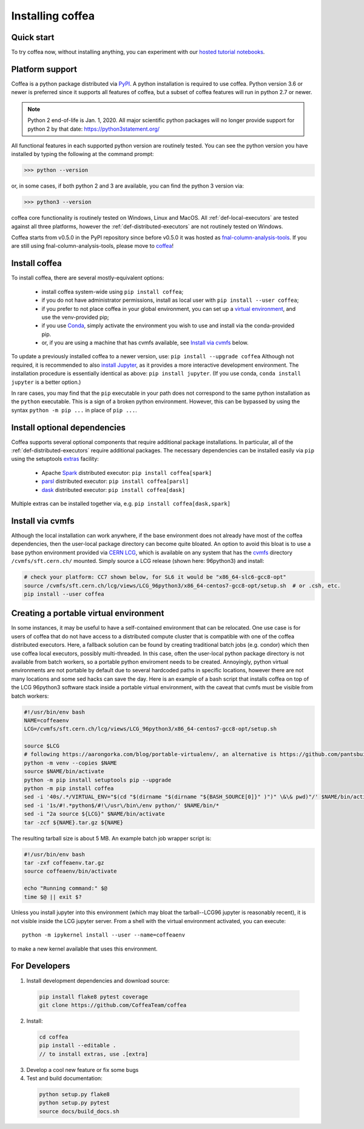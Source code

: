 .. _installing-coffea:

Installing coffea
=================

Quick start
-----------
To try coffea now, without installing anything, you can experiment with our
`hosted tutorial notebooks <https://mybinder.org/v2/gh/CoffeaTeam/coffea/master?filepath=binder/>`_.

Platform support
----------------
Coffea is a python package distributed via `PyPI <https://pypi.org/project/coffea>`_. A python installation is required to use coffea.
Python version 3.6 or newer is preferred since it supports all features of coffea, but a subset of coffea features will run in python 2.7 or newer.

.. note:: Python 2 end-of-life is Jan. 1, 2020. All major scientific python packages will no longer provide support for python 2 by that date: https://python3statement.org/

All functional features in each supported python version are routinely tested.
You can see the python version you have installed by typing the following at the command prompt:

>>> python --version

or, in some cases, if both python 2 and 3 are available, you can find the python 3 version via:

>>> python3 --version

coffea core functionality is routinely tested on Windows, Linux and MacOS.
All :ref:`def-local-executors` are tested against all three platforms,
however the :ref:`def-distributed-executors` are not routinely tested on Windows.

Coffea starts from v0.5.0 in the PyPI repository since before v0.5.0 it was hosted as `fnal-column-analysis-tools <https://pypi.org/project/fnal-column-analysis-tools/>`_. If you are still using fnal-column-analysis-tools, please move to `coffea <https://pypi.org/project/coffea/>`_!

Install coffea
--------------
To install coffea, there are several mostly-equivalent options:

   - install coffea system-wide using ``pip install coffea``; 
   - if you do not have administrator permissions, install as local user with ``pip install --user coffea``;
   - if you prefer to not place coffea in your global environment, you can set up a `virtual environment <https://docs.python.org/3/library/venv.html>`_, and use the venv-provided pip;
   - if you use `Conda <https://docs.conda.io/projects/conda/en/latest/index.html>`_,  simply activate the environment you wish to use and install via the conda-provided pip.
   - or, if you are using a machine that has cvmfs available, see `Install via cvmfs`_ below.

To update a previously installed coffea to a newer version, use: ``pip install --upgrade coffea``
Although not required, it is recommended to also `install Jupyter <https://jupyter.org/install>`_, as it provides a more interactive development environment.
The installation procedure is essentially identical as above: ``pip install jupyter``. (If you use conda, ``conda install jupyter`` is a better option.)

In rare cases, you may find that the ``pip`` executable in your path does not correspond to the same python installation as the ``python`` executable. This is a sign of a broken python environment. However, this can be bypassed by using the syntax ``python -m pip ...`` in place of ``pip ...``.

Install optional dependencies
-----------------------------
Coffea supports several optional components that require additional package installations.
In particular, all of the :ref:`def-distributed-executors` require additional packages.
The necessary dependencies can be installed easily via ``pip`` using the setuptools `extras <https://setuptools.readthedocs.io/en/latest/setuptools.html#declaring-extras-optional-features-with-their-own-dependencies>`_  facility:

   - Apache `Spark <https://spark.apache.org/>`_ distributed executor: ``pip install coffea[spark]``
   - `parsl <http://parsl-project.org/>`_ distributed executor: ``pip install coffea[parsl]``
   - `dask <https://distributed.dask.org/en/latest/>`_ distributed executor: ``pip install coffea[dask]``

Multiple extras can be installed together via, e.g. ``pip install coffea[dask,spark]``

Install via cvmfs
-----------------
Although the local installation can work anywhere, if the base environment does not already have most of the coffea dependencies, then the user-local package directory can become quite bloated.
An option to avoid this bloat is to use a base python environment provided via `CERN LCG <https://ep-dep-sft.web.cern.ch/document/lcg-releases>`_, which is available on any system that has the `cvmfs <https://cernvm.cern.ch/portal/filesystem>`_ directory ``/cvmfs/sft.cern.ch/`` mounted.
Simply source a LCG release (shown here: 96python3) and install:

.. code-block:: bash

  # check your platform: CC7 shown below, for SL6 it would be "x86_64-slc6-gcc8-opt"
  source /cvmfs/sft.cern.ch/lcg/views/LCG_96python3/x86_64-centos7-gcc8-opt/setup.sh  # or .csh, etc.
  pip install --user coffea

Creating a portable virtual environment
---------------------------------------
In some instances, it may be useful to have a self-contained environment that can be relocated.
One use case is for users of coffea that do not have access to a distributed compute cluster that is compatible with
one of the coffea distributed executors. Here, a fallback solution can be found by creating traditional batch jobs (e.g. condor)
which then use coffea local executors, possibly multi-threaded. In this case, often the user-local python package directory
is not available from batch workers, so a portable python enviroment needs to be created.
Annoyingly, python virtual environments are not portable by default due to several hardcoded paths in specific locations,
however there are not many locations and some sed hacks can save the day.
Here is an example of a bash script that installs coffea on top of the LCG 96python3 software stack inside a portable virtual environment,
with the caveat that cvmfs must be visible from batch workers:

.. code-block:: bash

  #!/usr/bin/env bash
  NAME=coffeaenv
  LCG=/cvmfs/sft.cern.ch/lcg/views/LCG_96python3/x86_64-centos7-gcc8-opt/setup.sh

  source $LCG
  # following https://aarongorka.com/blog/portable-virtualenv/, an alternative is https://github.com/pantsbuild/pex
  python -m venv --copies $NAME
  source $NAME/bin/activate
  python -m pip install setuptools pip --upgrade
  python -m pip install coffea
  sed -i '40s/.*/VIRTUAL_ENV="$(cd "$(dirname "$(dirname "${BASH_SOURCE[0]}" )")" \&\& pwd)"/' $NAME/bin/activate
  sed -i '1s/#!.*python$/#!\/usr\/bin\/env python/' $NAME/bin/*
  sed -i "2a source ${LCG}" $NAME/bin/activate
  tar -zcf ${NAME}.tar.gz ${NAME}

The resulting tarball size is about 5 MB.
An example batch job wrapper script is:

.. code-block:: bash

  #!/usr/bin/env bash
  tar -zxf coffeaenv.tar.gz
  source coffeaenv/bin/activate

  echo "Running command:" $@
  time $@ || exit $?
  
Unless you install jupyter into this environment (which may bloat the tarball--LCG96 jupyter is reasonably recent), it is not visible inside the LCG jupyter server. From a shell with the virtual environment activated, you can execute::

  python -m ipykernel install --user --name=coffeaenv

to make a new kernel available that uses this environment.

For Developers
--------------

1. Install development dependencies and download source:

  .. code-block:: bash

    pip install flake8 pytest coverage
    git clone https://github.com/CoffeaTeam/coffea

2. Install:

  .. code-block:: bash

    cd coffea
    pip install --editable .
    // to install extras, use .[extra]

3. Develop a cool new feature or fix some bugs

4. Test and build documentation:

  .. code-block:: bash

    python setup.py flake8
    python setup.py pytest
    source docs/build_docs.sh
